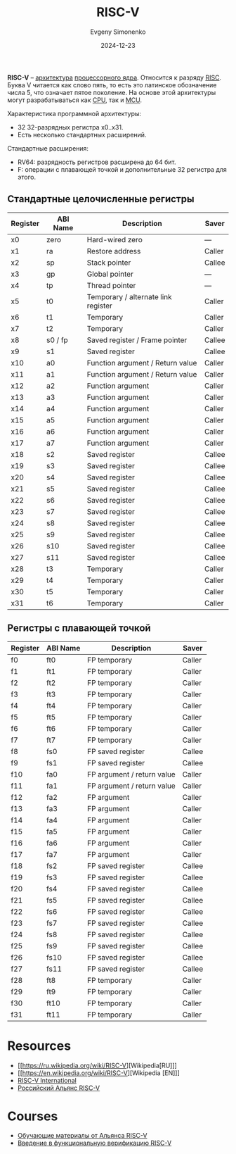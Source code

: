 :PROPERTIES:
:ID:       55f2037c-ed4f-4e02-aa47-fd802c0ec65d
:END:
#+TITLE: RISC-V
#+AUTHOR: Evgeny Simonenko
#+LANGUAGE: Russian
#+LICENSE: CC BY-SA 4.0
#+DATE: 2024-12-23
#+FILETAGS: :computer-architecture:embedded-system:risc:

*RISC-V* -- [[id:b52935f3-ec13-47f1-b74a-c194ede41f2b][архитектура]] [[id:b5099537-09da-482f-b6ae-3fc6d96649be][процессорного ядра]]. Относится к разряду [[id:18af8452-9c2d-4701-a9c4-ce351ac7d1bf][RISC]]. Буква V читается как слово пять, то есть это латинское обозначение числа 5, что означает пятое поколение. На основе этой архитектуры могут разрабатываться как [[id:ef8348e8-ed96-4d0e-ab69-8d31eba7b6b5][CPU]], так и [[id:1e92f4a3-8c1c-40c0-be5b-c419ae057fc7][MCU]].

Характеристика программной архитектуры:

- 32 32-разрядных регистра x0..x31.
- Есть несколько стандартных расширений.

Стандартные расширения:

- RV64: разрядность регистров расширена до 64 бит.
- F: операции с плавающей точкой и дополнительные 32 регистра для этого.

** Стандартные целочисленные регистры

| Register | ABI Name | Description                         | Saver  |
|----------+----------+-------------------------------------+--------|
| x0       | zero     | Hard-wired zero                     | ---    |
| x1       | ra       | Restore address                     | Caller |
| x2       | sp       | Stack pointer                       | Callee |
| x3       | gp       | Global pointer                      | ---    |
| x4       | tp       | Thread pointer                      | ---    |
| x5       | t0       | Temporary / alternate link register | Caller |
| x6       | t1       | Temporary                           | Caller |
| x7       | t2       | Temporary                           | Caller |
| x8       | s0 / fp  | Saved register / Frame pointer      | Callee |
| x9       | s1       | Saved register                      | Callee |
| x10      | a0       | Function argument / Return value    | Caller |
| x11      | a1       | Function argument / Return value    | Caller |
| x12      | a2       | Function argument                   | Caller |
| x13      | a3       | Function argument                   | Caller |
| x14      | a4       | Function argument                   | Caller |
| x15      | a5       | Function argument                   | Caller |
| x16      | a6       | Function argument                   | Caller |
| x17      | a7       | Function argument                   | Caller |
| x18      | s2       | Saved register                      | Callee |
| x19      | s3       | Saved register                      | Callee |
| x20      | s4       | Saved register                      | Callee |
| x21      | s5       | Saved register                      | Callee |
| x22      | s6       | Saved register                      | Callee |
| x23      | s7       | Saved register                      | Callee |
| x24      | s8       | Saved register                      | Callee |
| x25      | s9       | Saved register                      | Callee |
| x26      | s10      | Saved register                      | Callee |
| x27      | s11      | Saved register                      | Callee |
| x28      | t3       | Temporary                           | Caller |
| x29      | t4       | Temporary                           | Caller |
| x30      | t5       | Temporary                           | Caller |
| x31      | t6       | Temporary                           | Caller |

** Регистры с плавающей точкой

| Register | ABI Name | Description                | Saver  |
|----------+----------+----------------------------+--------|
| f0       | ft0      | FP temporary               | Caller |
| f1       | ft1      | FP temporary               | Caller |
| f2       | ft2      | FP temporary               | Caller |
| f3       | ft3      | FP temporary               | Caller |
| f4       | ft4      | FP temporary               | Caller |
| f5       | ft5      | FP temporary               | Caller |
| f6       | ft6      | FP temporary               | Caller |
| f7       | ft7      | FP temporary               | Caller |
| f8       | fs0      | FP saved register          | Callee |
| f9       | fs1      | FP saved register          | Callee |
| f10      | fa0      | FP argument / return value | Caller |
| f11      | fa1      | FP argument / return value | Caller |
| f12      | fa2      | FP argument                | Caller |
| f13      | fa3      | FP argument                | Caller |
| f14      | fa4      | FP argument                | Caller |
| f15      | fa5      | FP argument                | Caller |
| f16      | fa6      | FP argument                | Caller |
| f17      | fa7      | FP argument                | Caller |
| f18      | fs2      | FP saved register          | Callee |
| f19      | fs3      | FP saved register          | Callee |
| f20      | fs4      | FP saved register          | Callee |
| f21      | fs5      | FP saved register          | Callee |
| f22      | fs6      | FP saved register          | Callee |
| f23      | fs7      | FP saved register          | Callee |
| f24      | fs8      | FP saved register          | Callee |
| f25      | fs9      | FP saved register          | Callee |
| f26      | fs10     | FP saved register          | Callee |
| f27      | fs11     | FP saved register          | Callee |
| f28      | ft8      | FP temporary               | Caller |
| f29      | ft9      | FP temporary               | Caller |
| f30      | ft10     | FP temporary               | Caller |
| f31      | ft11     | FP temporary               | Caller |

* Resources

- [[https://ru.wikipedia.org/wiki/RISC-V][Wikipedia[RU]​]]
- [[https://en.wikipedia.org/wiki/RISC-V][Wikipedia [EN]​]]
- [[https://riscv.org/][RISC-V International]]
- [[https://riscv-alliance.ru/][Российский Альянс RISC-V]]

* Courses

- [[https://riscv-alliance.ru/learning/][Обучающие материалы от Альянса RISC-V]]
- [[https://github.com/riscv-tests-intro/riscv-tests-intro][Введение в функциональную верификацию RISC-V]]
